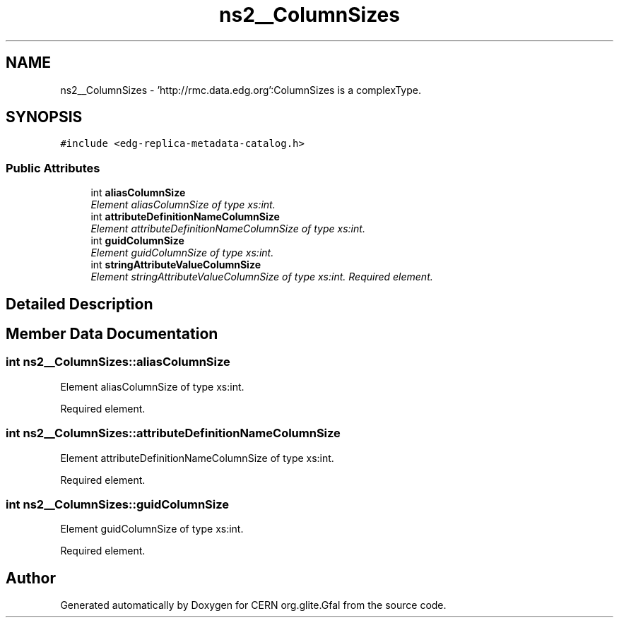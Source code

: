 .TH "ns2__ColumnSizes" 3 "12 Apr 2011" "Version 1.90" "CERN org.glite.Gfal" \" -*- nroff -*-
.ad l
.nh
.SH NAME
ns2__ColumnSizes \- 'http://rmc.data.edg.org':ColumnSizes is a complexType.  

.PP
.SH SYNOPSIS
.br
.PP
\fC#include <edg-replica-metadata-catalog.h>\fP
.PP
.SS "Public Attributes"

.in +1c
.ti -1c
.RI "int \fBaliasColumnSize\fP"
.br
.RI "\fIElement aliasColumnSize of type xs:int. \fP"
.ti -1c
.RI "int \fBattributeDefinitionNameColumnSize\fP"
.br
.RI "\fIElement attributeDefinitionNameColumnSize of type xs:int. \fP"
.ti -1c
.RI "int \fBguidColumnSize\fP"
.br
.RI "\fIElement guidColumnSize of type xs:int. \fP"
.ti -1c
.RI "int \fBstringAttributeValueColumnSize\fP"
.br
.RI "\fIElement stringAttributeValueColumnSize of type xs:int. Required element. \fP"
.in -1c
.SH "Detailed Description"
.PP 
'http://rmc.data.edg.org':ColumnSizes is a complexType. 
.PP
.SH "Member Data Documentation"
.PP 
.SS "int \fBns2__ColumnSizes::aliasColumnSize\fP"
.PP
Element aliasColumnSize of type xs:int. 
.PP
Required element. 
.SS "int \fBns2__ColumnSizes::attributeDefinitionNameColumnSize\fP"
.PP
Element attributeDefinitionNameColumnSize of type xs:int. 
.PP
Required element. 
.SS "int \fBns2__ColumnSizes::guidColumnSize\fP"
.PP
Element guidColumnSize of type xs:int. 
.PP
Required element. 

.SH "Author"
.PP 
Generated automatically by Doxygen for CERN org.glite.Gfal from the source code.
